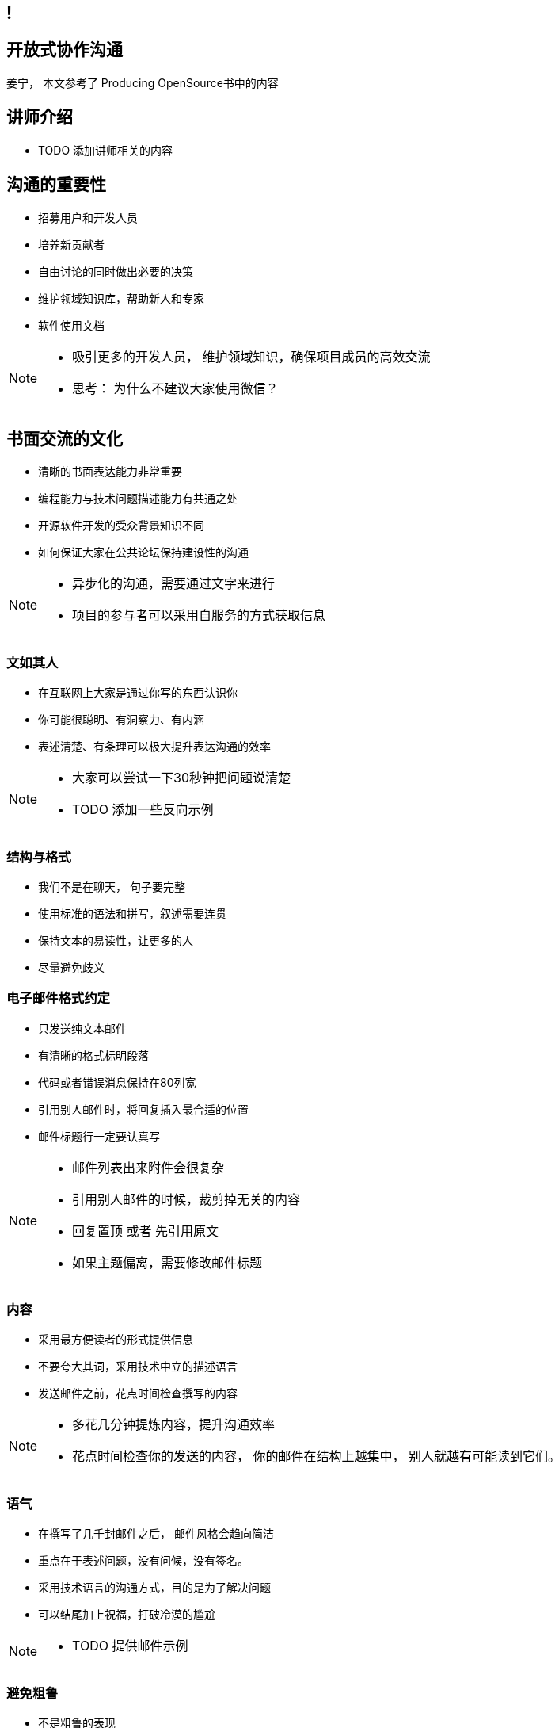 ////

  The ASF licenses this file to You under the Apache License, Version 2.0
  (the "License"); you may not use this file except in compliance with
  the License.  You may obtain a copy of the License at

      http://www.apache.org/licenses/LICENSE-2.0

  Unless required by applicable law or agreed to in writing, software
  distributed under the License is distributed on an "AS IS" BASIS,
  WITHOUT WARRANTIES OR CONDITIONS OF ANY KIND, either express or implied.
  See the License for the specific language governing permissions and
  limitations under the License.

////
== !
:description: 60 分钟有关如何进行开放式协作沟通的概述内容
:keywords: 开放式,协作,沟通
:authors: 姜宁， 本文参考了 Producing OpenSource书中的内容
:email: willem.jiang@gmail.com
:imagesdir: ../resource/images/


== 开放式协作沟通
{authors}

== 讲师介绍
* TODO 添加讲师相关的内容


== 沟通的重要性
* 招募用户和开发人员
* 培养新贡献者
* 自由讨论的同时做出必要的决策
* 维护领域知识库，帮助新人和专家
* 软件使用文档

[NOTE.speaker]
--
* 吸引更多的开发人员， 维护领域知识，确保项目成员的高效交流
* 思考： 为什么不建议大家使用微信？
--

== 书面交流的文化
* 清晰的书面表达能力非常重要
* 编程能力与技术问题描述能力有共通之处
* 开源软件开发的受众背景知识不同
* 如何保证大家在公共论坛保持建设性的沟通

[NOTE.speaker]
--
* 异步化的沟通，需要通过文字来进行
* 项目的参与者可以采用自服务的方式获取信息
--


=== 文如其人
* 在互联网上大家是通过你写的东西认识你
* 你可能很聪明、有洞察力、有内涵
* 表述清楚、有条理可以极大提升表达沟通的效率 

[NOTE.speaker]
--
* 大家可以尝试一下30秒钟把问题说清楚
* TODO 添加一些反向示例
--

=== 结构与格式
* 我们不是在聊天， 句子要完整
* 使用标准的语法和拼写，叙述需要连贯
* 保持文本的易读性，让更多的人
* 尽量避免歧义 

=== 电子邮件格式约定
* 只发送纯文本邮件
* 有清晰的格式标明段落
* 代码或者错误消息保持在80列宽
* 引用别人邮件时，将回复插入最合适的位置
* 邮件标题行一定要认真写

[NOTE.speaker]
--
* 邮件列表出来附件会很复杂
* 引用别人邮件的时候，裁剪掉无关的内容
* 回复置顶 或者 先引用原文
* 如果主题偏离，需要修改邮件标题
--

=== 内容
* 采用最方便读者的形式提供信息
* 不要夸大其词，采用技术中立的描述语言
* 发送邮件之前，花点时间检查撰写的内容

[NOTE.speaker]
--
* 多花几分钟提炼内容，提升沟通效率
* 花点时间检查你的发送的内容， 你的邮件在结构上越集中， 别人就越有可能读到它们。 
--


=== 语气
* 在撰写了几千封邮件之后， 邮件风格会趋向简洁
* 重点在于表述问题，没有问候，没有签名。
* 采用技术语言的沟通方式，目的是为了解决问题
* 可以结尾加上祝福，打破冷漠的尴尬 

[NOTE.speaker]
--
* TODO 提供邮件示例
--

=== 避免粗鲁
* 不是粗鲁的表现
** 技术性批评、不加修饰的技术批评
** 直率、朴实无华的提问
* 粗鲁的表现
** 没有详细描述的无端批评
** 针对个人的评论，人身攻击

=== 个人标识（面孔）
* 网络世界直观的认识，真实的网络名称
** From “Willem Jiang 姜宁” <willem.jiang@gmail.com>
** Twitter： WillemJiang， Github ID： WillemJiang
* 邮件的个人签名
* 头像Avatar

[NOTE.speaker]
--
* 避免设置巨大的免责声明
* 使用个人邮箱参与开源项目
--

== 撰写邮件需要注意的内容

== Questions?
Ask now, see me after the session,
or email me at {email}.
